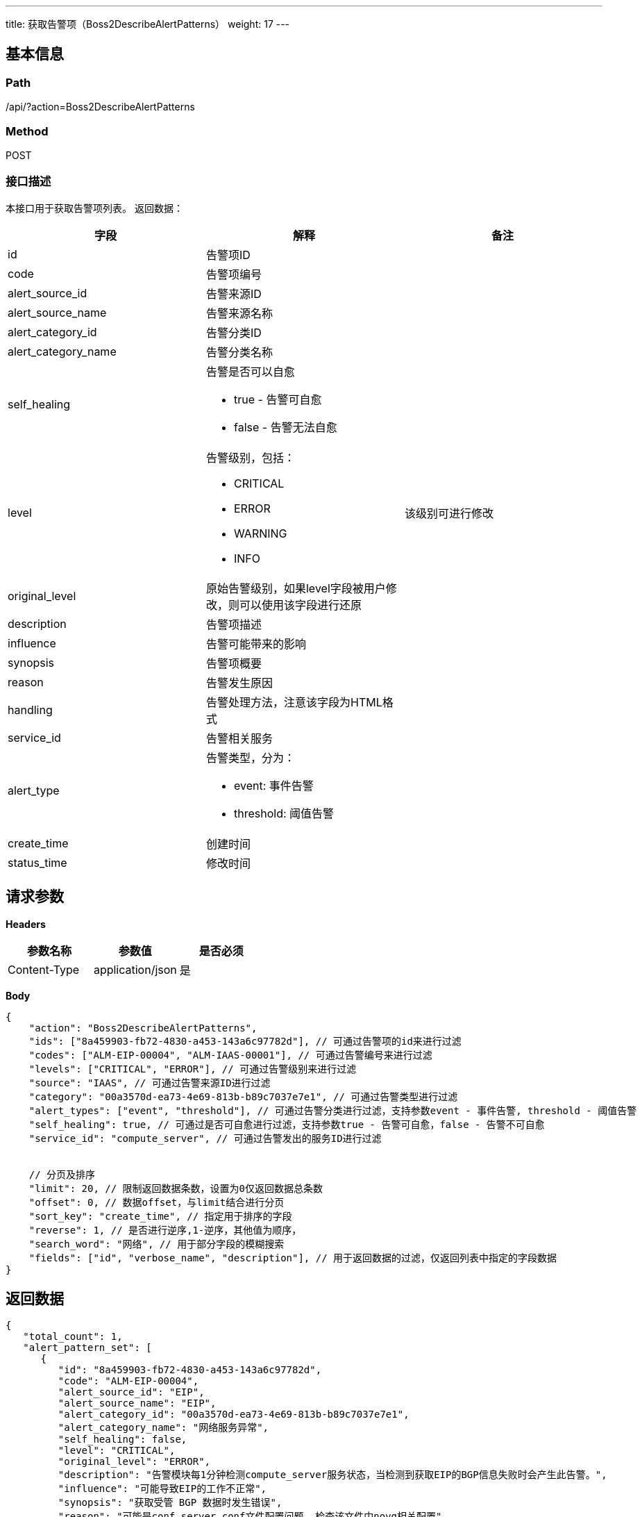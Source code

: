 ---
title: 获取告警项（Boss2DescribeAlertPatterns）
weight: 17
---

== 基本信息

=== Path
/api/?action=Boss2DescribeAlertPatterns

=== Method
POST

=== 接口描述
本接口用于获取告警项列表。
返回数据：

|===
| 字段 | 解释 | 备注

| id
| 告警项ID
|

| code
| 告警项编号
|

| alert_source_id
| 告警来源ID
|

| alert_source_name
| 告警来源名称
|

| alert_category_id
| 告警分类ID
|

| alert_category_name
| 告警分类名称
|

| self_healing
a|
告警是否可以自愈

* true - 告警可自愈
* false - 告警无法自愈
|

| level
a|
告警级别，包括：

* CRITICAL
* ERROR
* WARNING
* INFO
| 该级别可进行修改

| original_level
| 原始告警级别，如果level字段被用户修改，则可以使用该字段进行还原
|

| description
| 告警项描述
|

| influence
| 告警可能带来的影响
|

| synopsis
| 告警项概要
|

| reason
| 告警发生原因
|

| handling
| 告警处理方法，注意该字段为HTML格式
|

| service_id
| 告警相关服务
|

| alert_type
a|
告警类型，分为：

* event: 事件告警
* threshold: 阈值告警
|

| create_time
| 创建时间
|

| status_time
| 修改时间
|
|===


== 请求参数

*Headers*

[cols="3*", options="header"]

|===
| 参数名称 | 参数值 | 是否必须

| Content-Type
| application/json
| 是
|===

*Body*

[,javascript]
----
{
    "action": "Boss2DescribeAlertPatterns",
    "ids": ["8a459903-fb72-4830-a453-143a6c97782d"], // 可通过告警项的id来进行过滤
    "codes": ["ALM-EIP-00004", "ALM-IAAS-00001"], // 可通过告警编号来进行过滤
    "levels": ["CRITICAL", "ERROR"], // 可通过告警级别来进行过滤
    "source": "IAAS", // 可通过告警来源ID进行过滤
    "category": "00a3570d-ea73-4e69-813b-b89c7037e7e1", // 可通过告警类型进行过滤 
    "alert_types": ["event", "threshold"], // 可通过告警分类进行过滤，支持参数event - 事件告警, threshold - 阈值告警
    "self_healing": true, // 可通过是否可自愈进行过滤，支持参数true - 告警可自愈，false - 告警不可自愈
    "service_id": "compute_server", // 可通过告警发出的服务ID进行过滤
    

    // 分页及排序
    "limit": 20, // 限制返回数据条数，设置为0仅返回数据总条数
    "offset": 0, // 数据offset，与limit结合进行分页
    "sort_key": "create_time", // 指定用于排序的字段
    "reverse": 1, // 是否进行逆序,1-逆序，其他值为顺序，
    "search_word": "网络", // 用于部分字段的模糊搜索
    "fields": ["id", "verbose_name", "description"], // 用于返回数据的过滤，仅返回列表中指定的字段数据
}
----

== 返回数据

[,javascript]
----
{
   "total_count": 1,
   "alert_pattern_set": [
      {
         "id": "8a459903-fb72-4830-a453-143a6c97782d",
         "code": "ALM-EIP-00004",
         "alert_source_id": "EIP",
         "alert_source_name": "EIP",
         "alert_category_id": "00a3570d-ea73-4e69-813b-b89c7037e7e1",
         "alert_category_name": "网络服务异常",
         "self_healing": false,
         "level": "CRITICAL",
         "original_level": "ERROR",
         "description": "告警模块每1分钟检测compute_server服务状态，当检测到获取EIP的BGP信息失败时会产生此告警。",
         "influence": "可能导致EIP的工作不正常",
         "synopsis": "获取受管 BGP 数据时发生错误",
         "reason": "可能是conf server.conf文件配置问题, 检查该文件中novg相关配置",
         "handling": "<p>重启compute_server或gobgpd时会对bgp信息进行恢复，恢复过程中出现错误。需要根据前面的日志分析具体错误位置。</p>",
         "service_id": "compute_server",
         "alert_type": "event",
         "create_time": "2022-04-19T05:04:24.663Z",
         "status_time": "2022-06-08T06:29:03.664Z"
      }
   ],
   "ret_code": 0,
   "action": "Boss2DescribeAlertPatternsResponse"
}
----
